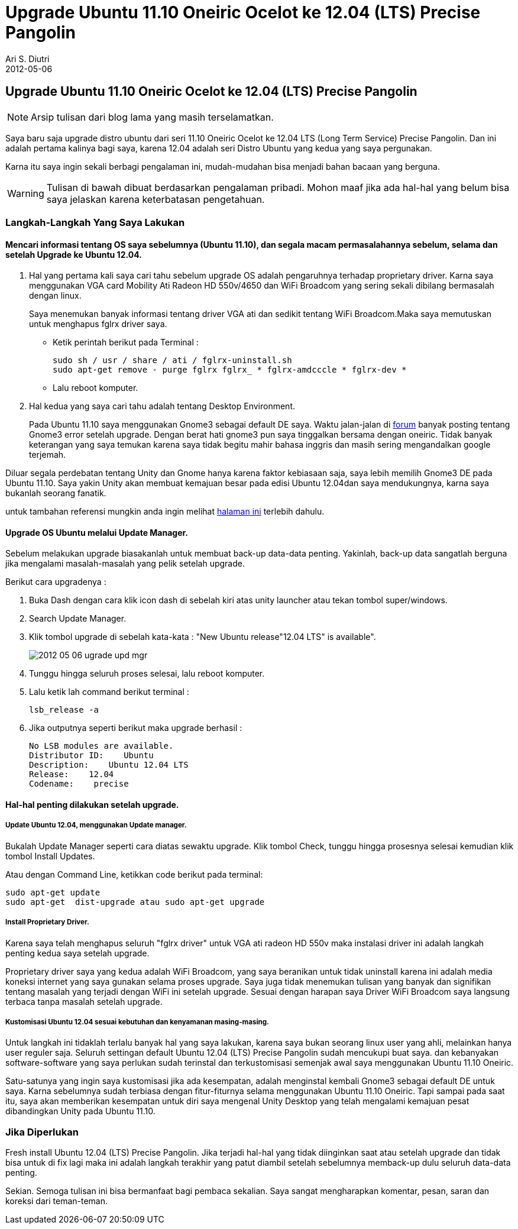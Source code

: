 = Upgrade Ubuntu 11.10 Oneiric Ocelot ke 12.04 (LTS) Precise Pangolin
:author: Ari S. Diutri
:revdate: 2012-05-06
:icons: font
:imagesdir: /assets/images
:category: StartLateInTech


== Upgrade Ubuntu 11.10 Oneiric Ocelot ke 12.04 (LTS) Precise Pangolin

NOTE: Arsip tulisan dari blog lama yang masih terselamatkan.

Saya baru saja upgrade distro ubuntu dari seri 11.10 Oneiric Ocelot ke 12.04 LTS (Long Term Service) Precise Pangolin. Dan ini adalah pertama kalinya bagi saya, karena 12.04 adalah seri Distro Ubuntu yang kedua yang saya pergunakan.

Karna itu saya ingin sekali berbagi pengalaman ini, mudah-mudahan bisa menjadi bahan bacaan yang berguna.

//more
WARNING: Tulisan di bawah dibuat berdasarkan pengalaman pribadi. Mohon maaf jika ada hal-hal yang belum bisa saya jelaskan karena keterbatasan pengetahuan.

=== Langkah-Langkah Yang Saya Lakukan

==== Mencari informasi tentang OS saya sebelumnya (Ubuntu 11.10), dan segala macam permasalahannya sebelum, selama dan setelah Upgrade ke Ubuntu 12.04.

. Hal yang pertama kali saya cari tahu sebelum upgrade OS adalah pengaruhnya terhadap proprietary driver. Karna saya menggunakan VGA card Mobility Ati Radeon HD 550v/4650 dan WiFi Broadcom yang sering sekali dibilang bermasalah dengan linux.
+
Saya menemukan banyak informasi tentang driver VGA ati dan sedikit tentang WiFi Broadcom.Maka saya memutuskan untuk menghapus fglrx driver saya.
+
--
* Ketik perintah berikut pada Terminal :
+
[source]
----
sudo sh / usr / share / ati / fglrx-uninstall.sh
sudo apt-get remove - purge fglrx fglrx_ * fglrx-amdcccle * fglrx-dev *
----
* Lalu reboot komputer.
--

. Hal kedua yang saya cari tahu adalah tentang Desktop Environment.
+
Pada Ubuntu 11.10 saya menggunakan Gnome3 sebagai default DE saya.
Waktu jalan-jalan di http://ubuntuforums.org/[forum] banyak posting tentang Gnome3 error setelah upgrade. Dengan berat hati gnome3 pun saya tinggalkan bersama dengan oneiric. Tidak banyak keterangan yang saya temukan karena saya tidak begitu mahir bahasa inggris dan masih sering mengandalkan google terjemah.

Diluar segala perdebatan tentang Unity dan Gnome hanya karena faktor kebiasaan saja, saya lebih memilih Gnome3 DE pada Ubuntu 11.10. Saya yakin Unity akan membuat kemajuan besar pada edisi Ubuntu 12.04dan saya mendukungnya, karna saya bukanlah seorang fanatik.

untuk tambahan referensi mungkin anda ingin melihat https://launchpad.net/%7Egnome3-team/+archive/gnome3[halaman ini] terlebih dahulu.

==== Upgrade OS Ubuntu melalui Update Manager.

Sebelum melakukan upgrade biasakanlah untuk membuat back-up data-data penting. Yakinlah, back-up data sangatlah berguna jika mengalami masalah-masalah yang pelik setelah upgrade.

Berikut cara upgradenya :

. Buka Dash dengan cara klik icon dash di sebelah kiri atas unity launcher atau tekan tombol super/windows.
. Search Update Manager.
. Klik tombol upgrade di sebelah kata-kata : "New Ubuntu release"12.04 LTS" is available".
+
image::2012-05-06-ugrade_upd_mgr.png[]

. Tunggu hingga seluruh proses selesai, lalu reboot komputer.
. Lalu ketik lah command berikut terminal :
+
[source]
----
lsb_release -a
----

. Jika outputnya seperti berikut maka upgrade berhasil :
+
[source]
----
No LSB modules are available.
Distributor ID:    Ubuntu
Description:    Ubuntu 12.04 LTS
Release:    12.04
Codename:    precise
----

==== Hal-hal penting dilakukan setelah upgrade.

===== Update Ubuntu 12.04, menggunakan Update manager.


Bukalah Update Manager seperti cara diatas sewaktu upgrade.
Klik tombol Check, tunggu hingga prosesnya selesai kemudian klik tombol Install Updates.

Atau dengan Command Line, ketikkan code berikut pada terminal:

[source]
----
sudo apt-get update
sudo apt-get  dist-upgrade atau sudo apt-get upgrade
----

===== Install Proprietary Driver.

Karena saya telah menghapus seluruh "fglrx driver" untuk VGA ati radeon HD 550v maka instalasi driver ini adalah langkah penting kedua saya setelah upgrade.

Proprietary driver saya yang kedua adalah WiFi Broadcom, yang saya beranikan untuk tidak uninstall karena ini adalah media koneksi internet yang saya gunakan selama proses upgrade. Saya juga tidak menemukan tulisan yang banyak dan signifikan tentang masalah yang terjadi dengan WiFi ini setelah upgrade. Sesuai dengan harapan saya Driver WiFi Broadcom saya langsung terbaca tanpa masalah setelah upgrade.

===== Kustomisasi Ubuntu 12.04 sesuai kebutuhan dan kenyamanan masing-masing.

Untuk langkah ini tidaklah terlalu banyak hal yang saya lakukan, karena saya bukan seorang linux user yang ahli, melainkan hanya user reguler saja. Seluruh settingan default Ubuntu 12.04 (LTS) Precise Pangolin sudah mencukupi buat saya. dan kebanyakan software-software yang saya perlukan sudah terinstal dan terkustomisasi semenjak awal saya menggunakan Ubuntu 11.10 Oneiric.

Satu-satunya yang ingin saya kustomisasi jika ada kesempatan, adalah menginstal kembali Gnome3 sebagai default DE untuk saya. Karna sebelumnya sudah terbiasa dengan fitur-fiturnya selama menggunakan Ubuntu 11.10 Oneiric. Tapi sampai pada saat itu, saya akan memberikan kesempatan untuk diri saya mengenal Unity Desktop yang telah mengalami kemajuan pesat dibandingkan Unity pada Ubuntu 11.10.

=== Jika Diperlukan

Fresh install Ubuntu 12.04 (LTS) Precise Pangolin.
Jika terjadi hal-hal yang tidak diinginkan saat atau setelah upgrade dan tidak bisa untuk di fix lagi maka ini adalah langkah terakhir yang patut diambil setelah sebelumnya memback-up dulu seluruh data-data penting.

Sekian. Semoga tulisan ini bisa bermanfaat bagi pembaca sekalian. Saya sangat mengharapkan komentar, pesan, saran dan koreksi dari teman-teman.
